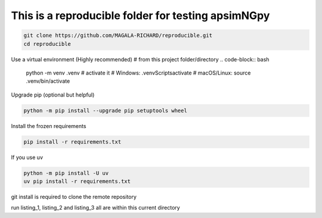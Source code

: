 This is a reproducible folder for testing apsimNGpy
=======================================================

.. code-block:: bash

   git clone https://github.com/MAGALA-RICHARD/reproducible.git
   cd reproducible


Use a virtual environment (Highly recommended)
# from this project folder/directory
.. code-block:: bash

    python -m venv .venv
    # activate it
    # Windows:
    .venv\Scripts\activate
    # macOS/Linux:
    source .venv/bin/activate


Upgrade pip (optional but helpful)

.. code-block:: bash

    python -m pip install --upgrade pip setuptools wheel

Install the frozen requirements

.. code-block:: bash

     pip install -r requirements.txt

If you use uv

.. code-block:: bash

    python -m pip install -U uv
    uv pip install -r requirements.txt


git install is required to clone the remote repository


run listing_1, listing_2 and listing_3 all are within this current directory

.. code-block:: bash
    list



